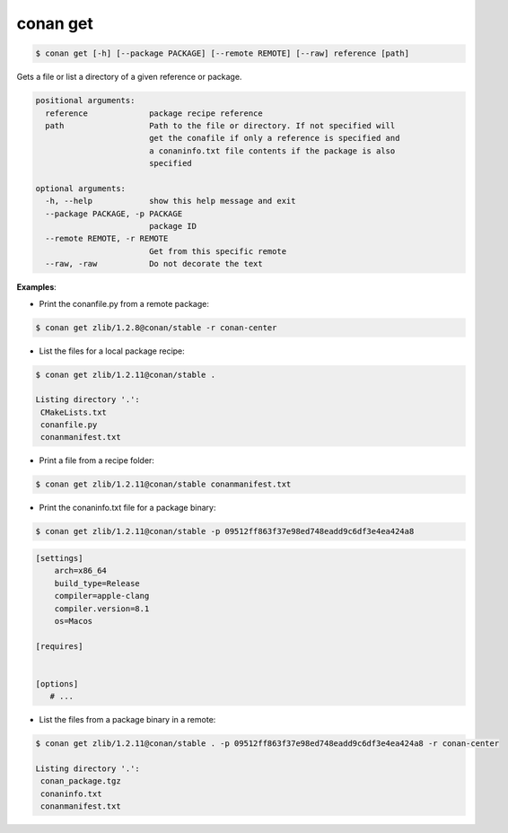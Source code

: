 .. _conan_get:


conan get
==========

.. code-block:: bash

	$ conan get [-h] [--package PACKAGE] [--remote REMOTE] [--raw] reference [path]


Gets a file or list a directory of a given reference or package.

.. code-block:: bash

    positional arguments:
      reference             package recipe reference
      path                  Path to the file or directory. If not specified will
                            get the conafile if only a reference is specified and
                            a conaninfo.txt file contents if the package is also
                            specified

    optional arguments:
      -h, --help            show this help message and exit
      --package PACKAGE, -p PACKAGE
                            package ID
      --remote REMOTE, -r REMOTE
                            Get from this specific remote
      --raw, -raw           Do not decorate the text


**Examples**:

- Print the conanfile.py from a remote package:

.. code-block:: bash

	$ conan get zlib/1.2.8@conan/stable -r conan-center


- List the files for a local package recipe:

.. code-block:: bash

    $ conan get zlib/1.2.11@conan/stable .

    Listing directory '.':
     CMakeLists.txt
     conanfile.py
     conanmanifest.txt

- Print a file from a recipe folder:

.. code-block:: bash

    $ conan get zlib/1.2.11@conan/stable conanmanifest.txt

- Print the conaninfo.txt file for a package binary:

.. code-block:: bash

    $ conan get zlib/1.2.11@conan/stable -p 09512ff863f37e98ed748eadd9c6df3e4ea424a8

.. code-block:: text

    [settings]
        arch=x86_64
        build_type=Release
        compiler=apple-clang
        compiler.version=8.1
        os=Macos

    [requires]


    [options]
       # ...


- List the files from a package binary in a remote:

.. code-block:: bash

    $ conan get zlib/1.2.11@conan/stable . -p 09512ff863f37e98ed748eadd9c6df3e4ea424a8 -r conan-center

    Listing directory '.':
     conan_package.tgz
     conaninfo.txt
     conanmanifest.txt
